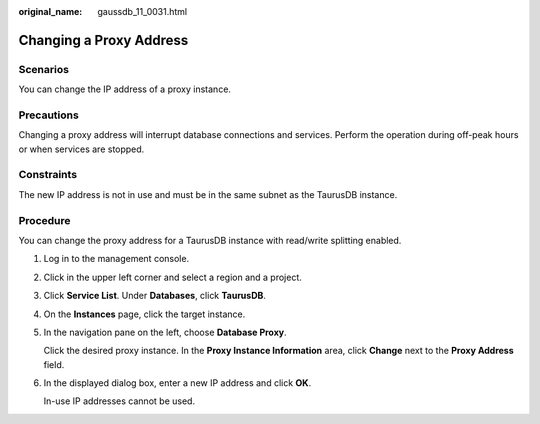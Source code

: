 :original_name: gaussdb_11_0031.html

.. _gaussdb_11_0031:

Changing a Proxy Address
========================

Scenarios
---------

You can change the IP address of a proxy instance.

Precautions
-----------

Changing a proxy address will interrupt database connections and services. Perform the operation during off-peak hours or when services are stopped.

Constraints
-----------

The new IP address is not in use and must be in the same subnet as the TaurusDB instance.

Procedure
---------

You can change the proxy address for a TaurusDB instance with read/write splitting enabled.

#. Log in to the management console.

#. Click |image1| in the upper left corner and select a region and a project.

#. Click **Service List**. Under **Databases**, click **TaurusDB**.

#. On the **Instances** page, click the target instance.

#. In the navigation pane on the left, choose **Database Proxy**.

   Click the desired proxy instance. In the **Proxy Instance Information** area, click **Change** next to the **Proxy Address** field.

#. In the displayed dialog box, enter a new IP address and click **OK**.

   In-use IP addresses cannot be used.

.. |image1| image:: /_static/images/en-us_image_0000001352219100.png
